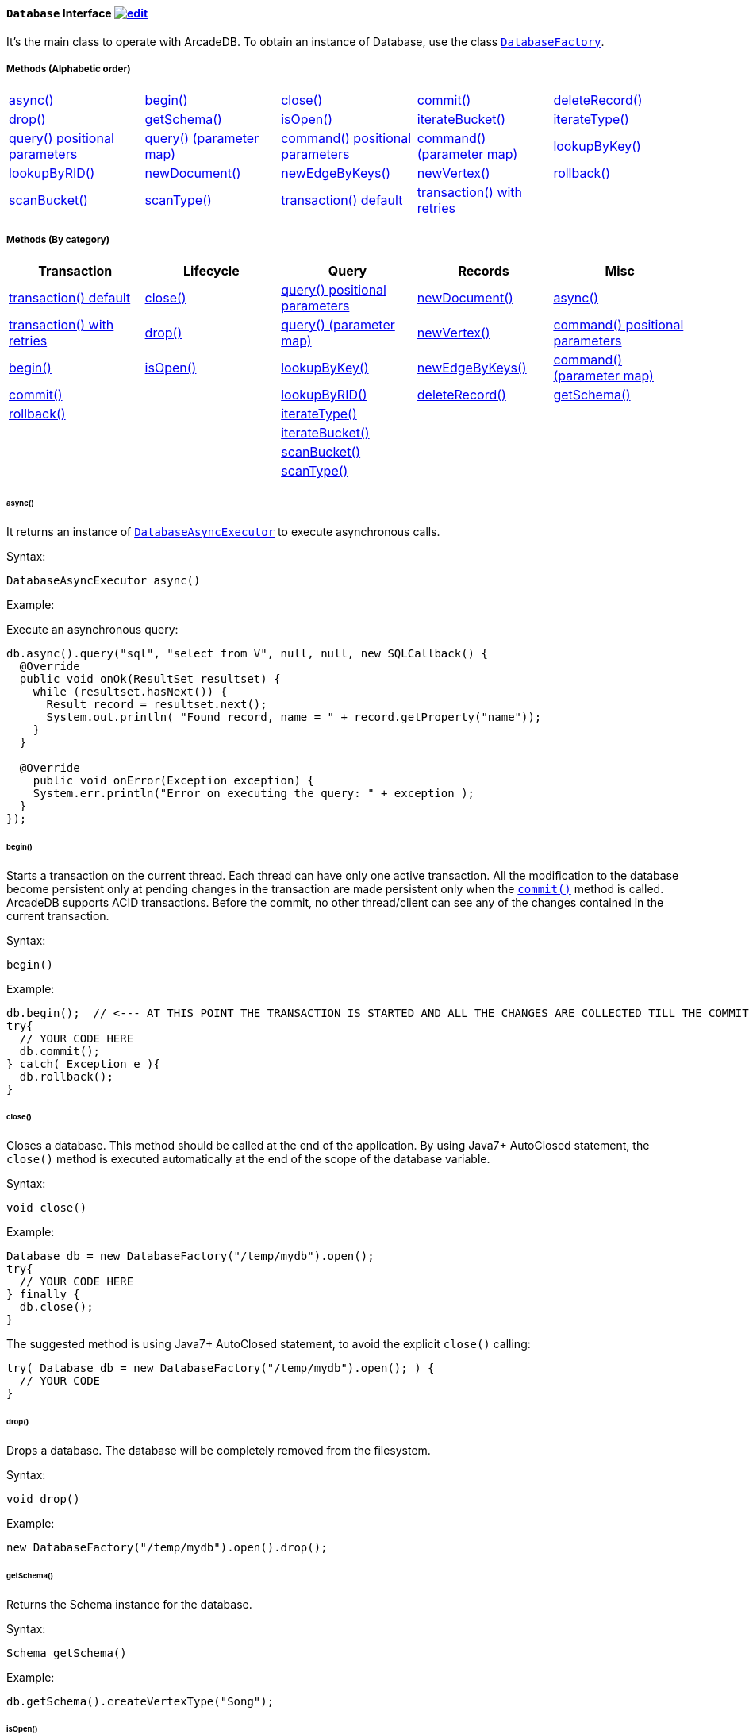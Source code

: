 ==== `Database` Interface image:../images/edit.png[link="https://github.com/ArcadeData/arcadedb-docs/blob/main/src/main/asciidoc/api/java-ref-database.adoc" float=right]

It's the main class to operate with ArcadeDB. To obtain an instance of Database, use the class `<<#_-code-databasefactory-code-class,DatabaseFactory>>`.

===== Methods (Alphabetic order)

[cols=5]
|===
|<<_async,async()>>
|<<_begin,begin()>>
|<<_close,close()>>
|<<_commit,commit()>>
|<<_deleterecord-record,deleteRecord()>>
|<<_drop,drop()>>
|<<_getschema,getSchema()>>
|<<_isopen,isOpen()>>
|<<_iteratebucket-bucketname,iterateBucket()>>
|<<_iteratetype-classname-polymorphic,iterateType()>>
|<<_query-language_command-positionalparameters,query() positional parameters>>
|<<_query-language_command-parametermap,query() (parameter map)>>
|<<_command-language-command-positionalparameters,command() positional parameters>>
|<<_command-language-command-parametermap,command() (parameter map)>>
|<<_lookupbykey-type-properties-keys,lookupByKey()>>
|<<_lookupbyrid-rid-loadcontent,lookupByRID()>>
|<<_newdocument_typename,newDocument()>>
|<<_newedgebykeys-sourcevertextype-sourcevertexkey-sourcevertexvalue-destinationvertextype-destinationvertexkey-destinationvertexvalue-createvertexifnotexist-edgetype-bidirectional-properties,newEdgeByKeys()>>
|<<_newvertex-typename,newVertex()>>
|<<_rollback,rollback()>>
|<<_scanbucket_bucketname_callback,scanBucket()>>
|<<_scantype_classname_polymorphic_callback,scanType()>>
|<<_transaction_txblock,transaction() default>>
|<<_transaction_txblock_retries,transaction() with retries>>
|
|
|===


===== Methods (By category)

[%header,cols=5]
|===
|Transaction|Lifecycle|Query|Records|Misc

|<<_transaction-txblock,transaction() default>>
|<<_close,close()>>
|<<_query-language-command-positionalparameters,query() positional parameters>>
|<<_newdocument-typename,newDocument()>>
|<<_async,async()>>

|<<_transaction-txblock-retries,transaction() with retries>>
|<<_drop,drop()>>
|<<_query-language-command-parametermap,query() (parameter map)>>
|<<_newvertex-typename,newVertex()>>
|<<_command-language-command-positionalparameters,command() positional parameters>>

|<<_begin,begin()>>
|<<_isopen,isOpen()>>
|<<_lookupbykey-type-properties-keys,lookupByKey()>>
|<<_newedgebykeys-sourcevertextype-sourcevertexkey-sourcevertexvalue-destinationvertextype-destinationvertexkey-destinationvertexvalue-createvertexifnotexist-edgetype-bidirectional-properties,newEdgeByKeys()>>
|<<_command-language-command-parametermap,command() (parameter map)>>

|<<_commit,commit()>>
|
|<<_lookupbyrid-rid-loadcontent,lookupByRID()>>
|<<_deleterecord-record,deleteRecord()>>
|<<_getschema,getSchema()>>

|<<_rollback,rollback()>>
|
|<<_iteratetype-classname-polymorphic,iterateType()>>
|
|

|
|
|<<_iteratebucket-bucketname,iterateBucket()>>
|
|

|
|
|<<_scanbucket-bucketname-callback,scanBucket()>>
|
|

|
|
|<<_scantype-classname-polymorphic-callback,scanType()>>
|
|

|===

====== async()

It returns an instance of `<<#_-code-databaseasyncexecutor-code-interface,DatabaseAsyncExecutor>>` to execute asynchronous calls.

Syntax:

```java
DatabaseAsyncExecutor async()
```

Example:

Execute an asynchronous query:

```java
db.async().query("sql", "select from V", null, null, new SQLCallback() {
  @Override
  public void onOk(ResultSet resultset) {
    while (resultset.hasNext()) {
      Result record = resultset.next();
      System.out.println( "Found record, name = " + record.getProperty("name"));
    }
  }

  @Override
    public void onError(Exception exception) {
    System.err.println("Error on executing the query: " + exception );
  }
});
```

====== begin()

Starts a transaction on the current thread. Each thread can have only one active transaction.
All the modification to the database become persistent only at pending changes in the transaction are made persistent only when the `<<_commit,commit()>>` method is called.
ArcadeDB supports ACID transactions.
Before the commit, no other thread/client can see any of the changes contained in the current transaction.

Syntax:

```java
begin()
```

Example:

```java
db.begin();  // <--- AT THIS POINT THE TRANSACTION IS STARTED AND ALL THE CHANGES ARE COLLECTED TILL THE COMMIT (SEE BELOW)
try{
  // YOUR CODE HERE
  db.commit();
} catch( Exception e ){
  db.rollback();
}
```

====== close()

Closes a database. This method should be called at the end of the application. By using Java7+ AutoClosed statement, the `close()` method is executed automatically at the end of the scope of the database variable.

Syntax:

```java
void close()
```

Example:

```java
Database db = new DatabaseFactory("/temp/mydb").open();
try{
  // YOUR CODE HERE
} finally {
  db.close();
}
```

The suggested method is using Java7+ AutoClosed statement, to avoid the explicit `close()` calling:

```java
try( Database db = new DatabaseFactory("/temp/mydb").open(); ) {
  // YOUR CODE
}
```

====== drop()

Drops a database. The database will be completely removed from the filesystem.

Syntax:

```java
void drop()
```

Example:

```java
new DatabaseFactory("/temp/mydb").open().drop();
```

====== getSchema()

Returns the Schema instance for the database.

Syntax:

```java
Schema getSchema()
```

Example:

```java
db.getSchema().createVertexType("Song");
```

====== isOpen()

Returns `true` if the database is open, otherwise `false`.

Syntax:

```java
boolean isOpen()
```

Example:

```java
if( db.isOpen() ){
  // YOUR CODE HERE
}
```

====== query( language, command, positionalParameters )

Executes a query, with optional positional parameters. This method only executes idempotent statements, namely `SELECT` and `MATCH`, that cannot change the database. The execution of any other commands will throw a `IllegalArgumentException` exception.

Syntax:

```java
Resultset query( String language, String command, Object... positionalParameters )
```

Where:

- `language`             is the language to use. Only "SQL" language is supported for now, but in the future multiple languages could be used
- `command`              is the command to execute. If the language supports prepared statements (SQL does), you can specify parameters by using `?` for positional replacement
- `positionalParameters` optional variable array of parameters to execute with the query

It returns a `Resultset` object where the result can be iterated.

Examples:

Simple query:

```java
ResultSet resultset = db.query("sql", "select from V");
while (resultset.hasNext()) {
  Result record = resultset.next();
  System.out.println( "Found record, name = " + record.getProperty("name"));
}
```

Query passing positional parameters:

```java
ResultSet resultset = db.query("sql", "select from V where age > ? and city = ?", 18, "Melbourne");
while (resultset.hasNext()) {
  Result record = resultset.next();
  System.out.println( "Found record, name = " + record.getProperty("name"));
}
```

====== query( language, command, parameterMap )

Executes a query taking a map for parameters. This method only executes idempotent statements, namely `SELECT` and `MATCH`, that cannot change the database. The execution of any other commands will throw a `IllegalArgumentException` exception.

Syntax:

```java
Resultset query( String language, String command, Map<String,Object> parameterMap )
```

Where:

- `language`     is the language to use. Only "SQL" language is supported for now, but in the future multiple languages could be used
- `command`      is the command to execute. If the language supports prepared statements (SQL does), you can specify parameters by name by using `:<arg-name>`
- `parameterMap` this map is used to extract the named parameters

It returns a `Resultset` object where the result can be iterated.

Examples:

```java
Map<String,Object> parameters = new HashMap<>();
parameters.put("age", 18);
parameters.put("city", "Melbourne");

ResultSet resultset = db.query("sql", "select from V where age > :age and city = :city", parameters);
while (resultset.hasNext()) {
  Result record = resultset.next();
  System.out.println( "Found record, name = " + record.getProperty("name"));
}
```

====== command( language, command, positionalParameters )

Executes a command that could change the database. This is the equivalent to `query()`, but allows the command to modify the database. Only "SQL" language is supported, but in the future multiple languages could be used.

Syntax:

```java
Resultset command( String language, String command, Object... positionalParameters )
```

Where:

- `language`             is the language to use. Only "SQL" is supported
- `command`              is the command to execute. If the language supports prepared statements (SQL does), you can specify parameters by using `?` for positional replacement or by name by using `:<arg-name>`
- `positionalParameters` optional variable array of parameters to execute with the query


It returns a `Resultset` object where the result can be iterated.

Examples:

Create a new record:

```java
db.command("sql", insert into V set name = 'Jay', surname = 'Miner'");
```

Create a new record by passing position parameters:

```java
db.command("sql", insert into V set name = ?, surname = ?", "Jay", "Miner");
```

====== command( language, command, parameterMap )

Executes a command that could change the database. This is the equivalent to `query()`, but allows the command to modify the database. Only "SQL" language is supported, but in the future multiple languages could be used.

Syntax:

```java
Resultset command( String language, String command, Map<String,Object> parameterMap )
```

Where:

- `language`     is the language to use. Only "SQL" is supported
- `command`      is the command to execute. If the language supports prepared statements (SQL does), you can specify parameters by using `?` for positional replacement or by name by using `:<arg-name>`
- `parameterMap` this map is used to extract the named parameters


It returns a `Resultset` object where the result can be iterated.

Examples:

Create a new record by passing a map of parameters:

```java
Map<String,Object> parameters = new HashMap<>();
parameters.put("name", "Jay");
parameters.put("surname", "Miner");

db.command("sql", insert into V set name = :name, surname = :surname", parameters);
```

====== commit()

Commits the thread's active transaction. All the pending changes in the transaction are made persistent.
A transaction must be begun by calling the `<<_begin,begin()>>` method. Rolled back transactions cannot be committed.
ArcadeDB supports ACID transactions.
Before the commit, no other thread/client can see any of the changes contained in the current transaction.
ArcadeDB uses a WAL (Write Ahead Log) as journal in case a crash happens at commit time. In this way, at the next restart, the database can be rollbacked at the previous state.
If the commit operation succeed, the changes are immediately visible to the other threads/clients and further transactions of the current thread.

Syntax:

```java
commit()
```

Example:

```java
db.begin();
try{
  // YOUR CODE HERE
  db.commit();  // <--- COMMIT ALL THE CHANGES "ALL OR NOTHING" IN PERSISTENT WAY
} catch( Exception e ){
  db.rollback();
}
```

====== deleteRecord( record )

Deleted a record. The record will be persistently deleted only at commit time.

Syntax:

```java
void deleteRecord( Record record )
```

Examples:


```java
db.deleteRecord( customer );
```

====== iterateBucket( bucketName )

Iterates all the records contained in a bucket.
To scan a type (with all its buckets), use the method <<_iteratetype_classname_polymorphic,iterateType()>> instead.
The result are not accumulated in RAM, but tather this method returns an `Iterator<Record>` that fetches the records only when `.next()` is called.

Syntax:

```java
Iterator<Record> iterateBucket( String bucketName )
```

Example:

Aggregate the records by age. This is equivalent to a SQL query with a "group by age":

```java
Map<String, AtomicInteger> aggregate = new HashMap<>();

Iterator<Record> result = db.iterateType("V", true );
while( result.hasNext() ){
  Record record = result.next();

  String age = (String) record.get("age");
  AtomicInteger counter = aggregate.get(age);
  if (counter == null) {
    counter = new AtomicInteger(1);
    aggregate.put(age, counter);
  } else
    counter.incrementAndGet();
}
```

Example:

Prints all the records in the bucket "Customer" with age major or equals to 21.

```java
Iterator<Record> result = db.iterateBucket("Customer");
while( result.hasNext() ){
  Record record = result.next();

  Integer age = (Integer) record.get("age");
  if (age =! null && age >= 21 )
    System.out.println("Found customer: " + record.get("name") );
}
```

====== iterateType( className, polymorphic )

Iterates all the records contained in the buckets relative to a type. If `polymorphic` is `true`, then also the sub-types buckets are considered.
To iterate one bucket only check out the <<_iteratebucket_bucketname,iterateBucket()>> method.
The result are not accumulated in RAM, but tather this method returns an `Iterator<Record>` that fetches the records only when `.next()` is called.

Syntax:

```java
Iterator<Record> iterateType( String typeName, boolean polymorphic )
```

Example:

Aggregate the records by age. This is equivalent to a SQL query with a "group by age":

```java
Map<String, AtomicInteger> aggregate = new HashMap<>();

Iterator<Record> result = db.iterateType("V", true );
while( result.hasNext() ){
  Record record = result.next();

  String age = (String) record.get("age");
  AtomicInteger counter = aggregate.get(age);
  if (counter == null) {
    counter = new AtomicInteger(1);
    aggregate.put(age, counter);
  } else
    counter.incrementAndGet();
}
```

====== lookupByKey( type, properties, keys )

Look ups for one or more records (document, vertex or edge) that match one or more indexed keys.

Syntax:

```java
Cursor<RID> lookupByKey( String type, String[] properties, Object[] keys )
```

Where:

- `type`       type name
- `properties` array of property names to match
- `keys`       array of keys

It returns a `Cursor<RID>` (like an iterator).

Examples:

Look up for an author with name "Jay" and surname "Miner". This requires an index on the type "Author", properties "name" and "surname".

```java
Cursor<RID> jayMiner = database.lookupByKey("Author", new String[] { "name", "surname" }, new Object[] { "Jay", "Miner" });
while( jayMiner.hasNext() ){
  System.out.println( "Found Jay! " + jayMiner.next().getProperty("name"));
}
```

====== lookupByRID( rid, loadContent )

Look ups for a record (document, vertex or edge) by its RID (Record Identifier).

Syntax:

```java
Record lookupByRID( RID rid, boolean loadContent )
```

Where:

- `rid`         is the record identifier
- `loadContent` forces the load of the content too. If the content is not loaded will be lazy loaded at the first access. Use `true` if you are going to access to the record content for sure, otherwise, use `false`

It returns a `Record` implementation (document, vertex or edge).

Examples:

Load the vertex by RID and its content:

```java
Vertex v = (Vertex) db.lookupByRID(new RID(db, "#3:47"));
```

====== newDocument( typeName )

Creates a new document of a certain type. The type must be of type "document" and must be created beforehand. In order to be saved, the method `MutableDocument.save()` must be called.

Syntax:

```java
MutableDocument newDocument( typeName )
```

Where:

- `typeName`    type name

It returns a `MutableDocument` instance.

Examples:

Create a new document of type "Customer":

```java
MutableDocument doc = db.newDocument("Customer");
doc.set("name", "Jay");
doc.set("surname", "Miner");
doc.save();
```

====== newVertex( typeName )

Creates a new vertex of a certain type. The type must be of type "vertex" and must be created beforehand. In order to be saved, the method `MutableVertex.save()` must be called.

Syntax:

```java
MutableVertex newVertex( typeName )
```

Where:

- `typeName`    type name

It returns a `MutableVertex` instance.

Examples:

Create a new document of type "Customer":

```java
MutableVertex v = db.newVertex("Customer");
v.set("name", "Jay");
v.set("surname", "Miner");
v.save();
```

====== newEdgeByKeys( sourceVertexType, sourceVertexKey, sourceVertexValue, destinationVertexType, destinationVertexKey, destinationVertexValue, createVertexIfNotExist, edgeType, bidirectional, properties )

Creates a new edge between two vertices found by their keys.

Syntax:

```java
Edge newEdgeByKeys( String sourceVertexType, String[] sourceVertexKey,
                    Object[] sourceVertexValue,
                    String destinationVertexType, String[] destinationVertexKey,
                    Object[] destinationVertexValue,
                    boolean createVertexIfNotExist, String edgeType, boolean bidirectional,
                    Object... properties )
```

Where:

- `sourceVertexType`       source vertex type name
- `sourceVertexKey`        source vertex key properties
- `sourceVertexValue`      source vertex key values
- `destinationVertexType`  destination vertex type name
- `destinationVertexKey`   destination vertex key properties
- `destinationVertexValue` destination vertex key values
- `createVertexIfNotExist` creates source and/or destination vertices if not exist
- `edgeType`               edge type name
- `bidirectional`          `true` if the edge must be bidirectional, otherwise `false`
- `properties`             optional property array with pairs of name (as string) and value

It returns a `MutableEdge` instance.

Examples:

Create a new document of type "Customer":

```java
Edge likes = db.newEdgeByKeys( "Account", new String[] {"id"}, new Object[] {322323},
                               "Song", new String[] {"title"}, new Object[] {"Chasing Cars"},
                               false, "Likes", true);
likes.save();
```

====== rollback()

Aborts the thread's active transaction by rolling back all the pending changes. Usually the transaction rollback is executed in case of errors.
If an exception happens during the call `<<_commit,commit()>>`, the transaction is roll backed automatically.
Once rolled backed, the transaction cannot be committed anymore but it has to be re-started by calling the `<<_begin,begin()>>` method.

Syntax:

```java
rollback()
```

Example:

```java
db.begin();
try{
  // YOUR CODE HERE
  db.commit();
} catch( Exception e ){
  db.rollback(); // <--- ROLLBACK IN CASE OF EXCEPTION
}
```

====== scanBucket( bucketName, callback )

Scans all the records contained in a buckets. For each record found, the callback is called passing the current record.
To scan a type (with all its buckets), use the method <<_scantype_classname_polymorphic_callback,scanType()>> instead.
The callback method must return `true` to continue the scan, otherwise `false`.
Look also at the <<_iteratebucket_bucketname,iterateBucket()>> method if you want to use an iterator approach instead of callback.

Syntax:

```java
void scanBucket(String bucketName, RecordCallback callback);
```

Example:

Prints all the records in the bucket "Customer" with age major or equals to 21.

```java
db.scanBucket("Customer", (record) -> {
  Integer age = (Integer) record.get("age");
  if (age =! null && age >= 21 )
    System.out.println("Found customer: " + record.get("name") );
  return true;
});
```

====== scanType( className, polymorphic, callback )

Scans all the records contained in all the buckets relative to a type. If `polymorphic` is `true`, then also the sub-types buckets are considered. For each record found, the callback is called passing the current record.
To scan one bucket only check out the <<_scanbucket_bucketname_callback,scanBucket()>> method.
The callback method must return `true` to continue the scan, otherwise `false`.
Look also at the <<_iteratetype_classname_polymorphic,iterateType()>> method if you want to use an iterator approach instead of callback.

Syntax:

```java
scanType( String className, boolean polymorphic, DocumentCallback callback )
```

Example:

Aggregate the records by age. This is equivalent to a SQL query with a "group by age":

```java
Map<String, AtomicInteger> aggregate = new HashMap<>();

db.scanType("V", true, (record) -> {
  String age = (String) record.get("age");
  AtomicInteger counter = aggregate.get(age);
  if (counter == null) {
    counter = new AtomicInteger(1);
    aggregate.put(age, counter);
  } else
    counter.incrementAndGet();

  return true;
});
```

====== transaction( txBlock )

This methods wraps a call to the method <<_transaction_txblock_retries,transaction with retries>> by using the default retries specified in the database setting `arcadedb.mvccRetries`.

====== transaction( txBlock, retries )

Executes a transaction block as a callback or a clojure. Before calling the callback in `TransactionScope`, the transaction is begun and after the end of the callback, the transaction is committed. In case of any exceptions, the transaction is rolled back.
In case a `NeedRetryException` exceptions is thrown, the transaction is repeated up to `retries` times

Syntax:

```java
void transaction( TransactionScope txBlock )
```

Examples:

Example by using Java8+ syntax:

```java
db.transaction( () -> {
  final MutableVertex v = database.newVertex("Author");
  v.set("name", "Jay");
  v.set("surname", "Miner");
  v.save();
});
```

Example by using Java7 syntax:

```java
db.transaction( new Database.TransactionScope() {
  @Override
  public void execute(Database database) {
    final MutableVertex v = database.newVertex("Author");
    v.set("name", "Jay");
    v.set("surname", "Miner");
    v.save();
  }
});
```
